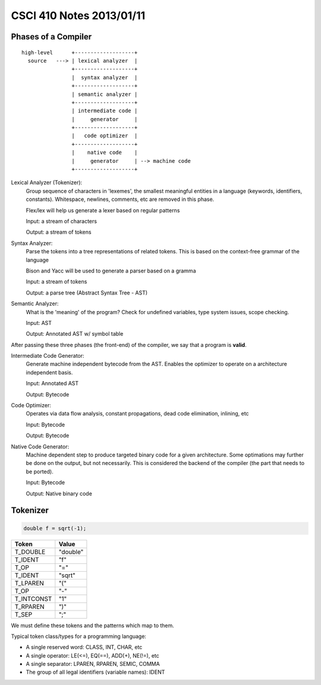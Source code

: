 =========================
CSCI 410 Notes 2013/01/11
=========================

Phases of a Compiler
====================

::

  high-level      +-------------------+
    source   ---> | lexical analyzer  |
                  +-------------------+
                  |  syntax analyzer  |
                  +-------------------+
                  | semantic analyzer |
                  +-------------------+
                  | intermediate code | 
                  |     generator     |
                  +-------------------+
                  |   code optimizer  |
                  +-------------------+
                  |    native code    |
                  |     generator     | --> machine code
                  +-------------------+

Lexical Analyzer (Tokenizer):
    Group sequence of characters in 'lexemes', the smallest meaningful entities
    in a language (keywords, identifiers, constants). Whitespace, newlines, 
    comments, etc are removed in this phase.

    Flex/lex will help us generate a lexer based on regular patterns

    Input: a stream of characters

    Output: a stream of tokens
Syntax Analyzer:
    Parse the tokens into a tree representations of related tokens. This is based
    on the context-free grammar of the language

    Bison and Yacc will be used to generate a parser based on a gramma

    Input: a stream of tokens

    Output: a parse tree (Abstract Syntax Tree - AST)
Semantic Analyzer:
    What is the 'meaning' of the program? Check for undefined variables, type
    system issues, scope checking.

    Input: AST

    Output: Annotated AST w/ symbol table

After passing these three phases (the front-end) of the compiler, we say that
a program is **valid**.

Intermediate Code Generator:
    Generate machine independent bytecode from the AST. Enables the optimizer to 
    operate on a architecture independent basis.

    Input: Annotated AST

    Output: Bytecode
Code Optimizer:
    Operates via data flow analysis, constant propagations, dead code elimination, 
    inlining, etc

    Input: Bytecode

    Output: Bytecode
Native Code Generator:
    Machine dependent step to produce targeted binary code for a given architecture.
    Some optimations may further be done on the output, but not necessarily. This
    is considered the backend of the compiler (the part that needs to be ported).

    Input: Bytecode
    
    Output: Native binary code

Tokenizer
=========

.. code:: c

   double f = sqrt(-1);

===========   ===========
   Token         Value
===========   ===========
T_DOUBLE      "double"
T_IDENT       "f"
T_OP          "="
T_IDENT       "sqrt"
T_LPAREN      "("
T_OP          "-"
T_INTCONST    "1"
T_RPAREN      ")"
T_SEP         ";"
===========   ===========

We must define these tokens and the patterns which map to them.

Typical token class/types for a programming language:

* A single reserved word: CLASS, INT, CHAR, etc
* A single operator: LE(<=), EQ(==), ADD(+), NE(!=), etc
* A single separator: LPAREN, RPAREN, SEMIC, COMMA
* The group of all legal identifiers (variable names): IDENT

